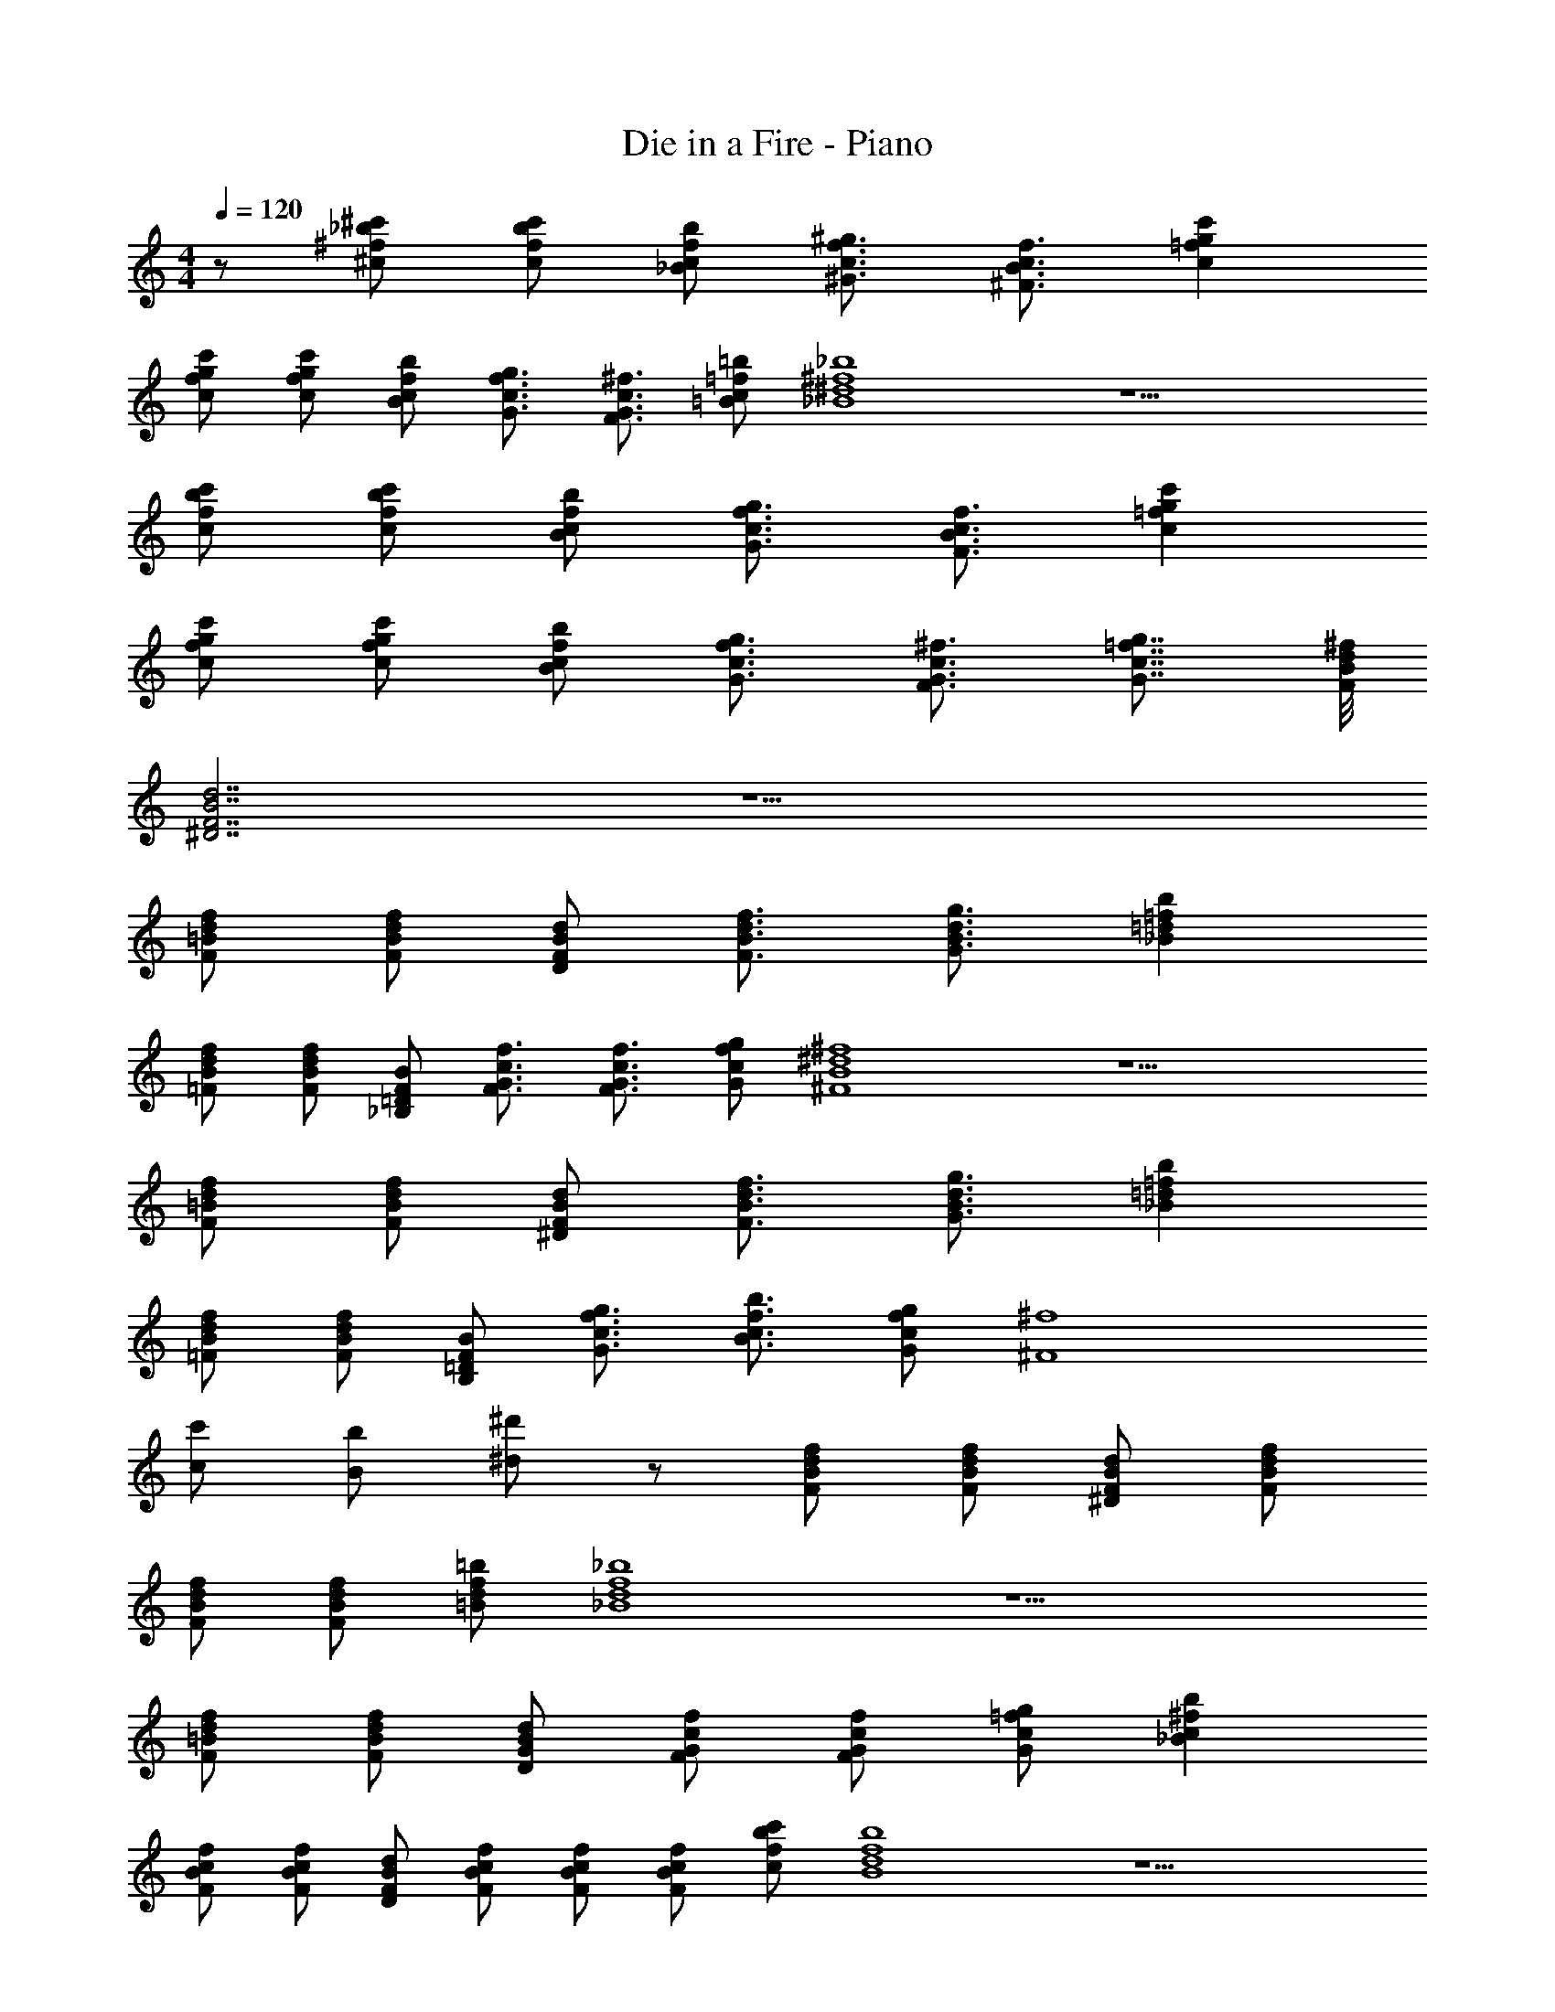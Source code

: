 X: 1
T: Die in a Fire - Piano
Z: ABC Generated by Starbound Composer v0.8.7
L: 1/4
M: 4/4
Q: 1/4=120
K: C
z/ [^f/_b/^c/^c'/] [f/b/c/c'/] [c/f/_B/b/] [f3/4c3/4^G3/4^g3/4] [B3/4c3/4^F3/4f3/4] [g=fcc'] 
[f/g/c/c'/] [f/g/c/c'/] [c/f/B/b/] [f3/4c3/4G3/4g3/4] [G3/4c3/4F3/4^f3/4] [c/=f/=B/=b/] [^d4^f4_B4_b4] z9/ 
[f/b/c/c'/] [f/b/c/c'/] [c/f/B/b/] [c3/4f3/4G3/4g3/4] [B3/4c3/4F3/4f3/4] [=fgcc'] 
[f/g/c/c'/] [f/g/c/c'/] [c/f/B/b/] [f3/4c3/4G3/4g3/4] [G3/4c3/4F3/4^f3/4] [=f7/8c7/8G7/8g7/8] [d/8B/8F/8^f/8] 
[F7/B7/^D7/d7/] z9/ 
[=B/d/F/f/] [B/d/F/f/] [F/B/D/d/] [d3/4B3/4F3/4f3/4] [d3/4B3/4G3/4g3/4] [=d=f_Bb] 
[B/d/=F/f/] [B/d/F/f/] [=D/F/_B,/B/] [G3/4c3/4F3/4f3/4] [c3/4G3/4F3/4f3/4] [f/c/G/g/] [B4^d4^F4^f4] z9/ 
[=B/d/F/f/] [B/d/F/f/] [F/B/^D/d/] [d3/4B3/4F3/4f3/4] [B3/4d3/4G3/4g3/4] [=f=d_Bb] 
[B/d/=F/f/] [d/B/F/f/] [=D/F/B,/B/] [f3/4c3/4G3/4g3/4] [c3/4f3/4B3/4b3/4] [f/c/G/g/] [z5/^F4^f4] 
[c/c'/] [B/b/] [^d/^d'/] z/ [B/d/F/f/] [B/d/F/f/] [F/B/^D/d/] [d/B/F/f/] 
[B/d/F/f/] [d/B/F/f/] [f/d/=B/=b/] [f4d4_B4_b4] z9/ 
[=B/d/F/f/] [B/d/F/f/] [G/B/D/d/] [G/c/F/f/] [G/c/F/f/] [=f/c/G/g/] [^fc_Bb] 
[B/c/F/f/] [c/B/F/f/] [F/B/D/d/] [c/B/F/f/] [B/c/F/f/] [B/c/F/f/] [b/f/c/c'/] [f4d4B4b4] z9/ 
[=B/d/F/f/] [B/d/F/f/] [G/B/D/d/] [G/c/F/f/] [G/c/F/f/] [=f/c/G/g/] [^fc_Bb] 
[B/c/F/f/] [c/B/F/f/] [F/B/D/d/] [c/B/F/f/B/c/f/F/] [B/c/F/f/f/c/g/G/] [B/c/F/f/f/c/b/B/] [b/f/c/c'/f/c/=b/=B/] [_b3/f3/c3/c'3/] 
[c/4f/4G/4g/4] [f/4c/4_B/4b/4] [c/f/G/g/] [B/4c/4F/4f/4] [F3/4B3/4D3/4d3/4] [d2=g2b2c2c'2] 
[B/4=d/4G/4^g/4] [=g/4d/4B/4b/4] [d/B/G/^g/] [d/B/=G/=g/] [B/d/^G/^g/] [=g/d/B/b/] [^d3/^g3/=B3/=b3/] 
[B/4d/4G/4g/4] [g/4d/4_B/4_b/4] [=f/c/G/g/] [B/4c/4F/4^f/4] [B3/4c3/4=F3/4=f3/4] [B2c2^F2^f2] 
[B/4c/4=F/4=f/4] [B/4c/4^F/4^f/4] [c/G/=F/=f/] [F/G/^C/c/] [G/F/C/c/] [F/G/C/c/] [b3/^f3/c3/c'3/] 
[c/4f/4G/4g/4] [f/4c/4B/4b/4] [c/f/G/g/] [B/4c/4^F/4f/4] [F3/4B3/4D3/4d3/4] [d2=g2b2c2c'2] 
[B/4=d/4G/4^g/4] [=g/4d/4B/4b/4] [d/B/G/^g/] [d/B/=G/=g/] [B/d/^G/^g/] [=g/d/B/b/] [^d/^g/=B/=b/] [d/g/_B/_b/] [=B/d/G/g/] 
[dBFf] [=F/G/C/c/] [c/G/D/d/] [c2G2^F2f2] 
[_B/4c/4=F/4=f/4] [B/4c/4^F/4^f/4] [c/G/=F/=f/] [d/g/d'/c'/] [gfcc'] z/ [^f/b/c/c'/] [f/b/c/c'/] 
[c/f/B/b/] [f3/4c3/4G3/4g3/4] [B3/4c3/4^F3/4f3/4] [g=fcc'] [f/g/c/c'/] [f/g/c/c'/] 
[c/f/B/b/] [f3/4c3/4G3/4g3/4] [G3/4c3/4F3/4^f3/4] [c/=f/=B/=b/] [d4^f4_B4_b4] z9/ 
[f/b/c/c'/] [f/b/c/c'/] [c/f/B/b/] [c3/4f3/4G3/4g3/4] [B3/4c3/4F3/4f3/4] [=fgcc'] 
[f/g/c/c'/] [f/g/c/c'/] [c/f/B/b/] [f3/4c3/4G3/4g3/4] [G3/4c3/4F3/4^f3/4] [=f7/8c7/8G7/8g7/8] [d/8B/8F/8^f/8] 
[F7/B7/D7/d7/] z9/ 
[=B/d/F/f/] [B/d/F/f/] [F/B/D/d/] [d3/4B3/4F3/4f3/4] [d3/4B3/4G3/4g3/4] [=d=f_Bb] 
[B/d/=F/f/] [B/d/F/f/] [=D/F/B,/B/] [G3/4c3/4F3/4f3/4] [c3/4G3/4F3/4f3/4] [f/c/G/g/] [B4^d4^F4^f4] z9/ 
[=B/d/F/f/] [B/d/F/f/] [F/B/^D/d/] [d3/4B3/4F3/4f3/4] [B3/4d3/4G3/4g3/4] [=f=d_Bb] 
[B/d/=F/f/] [d/B/F/f/] [=D/F/B,/B/] [f3/4c3/4G3/4g3/4] [c3/4f3/4B3/4b3/4] [f/c/G/g/] [z5/^F4^f4] 
[c/c'/] [B/b/] [^d/d'/] z/ [B/d/F/f/] [B/d/F/f/] [F/B/^D/d/] [d/B/F/f/] 
[B/d/F/f/] [d/B/F/f/] [f/d/=B/=b/] [f4d4_B4_b4] z9/ 
[=B/d/F/f/] [B/d/F/f/] [G/B/D/d/] [G/c/F/f/] [G/c/F/f/] [=f/c/G/g/] [^fc_Bb] 
[B/c/F/f/] [c/B/F/f/] [F/B/D/d/] [c/B/F/f/] [B/c/F/f/] [B/c/F/f/] [b/f/c/c'/] [f4d4B4b4] z9/ 
[=B/d/F/f/] [B/d/F/f/] [G/B/D/d/] [G/c/F/f/] [G/c/F/f/] [=f/c/G/g/] [^fc_Bb] 
[B/c/F/f/] [c/B/F/f/] [F/B/D/d/] [c/B/F/f/B/c/f/F/] [B/c/F/f/f/c/g/G/] [B/c/F/f/f/c/b/B/] [b/f/c/c'/f/c/=b/=B/] [f3/_b3/c3/c'3/] 
[c/f/_B/b/] [f3/4c3/4G3/4g3/4] [B3/4c3/4F3/4f3/4] [=f2g2c2c'2] 
[c/f/B/b/] [f3/4c3/4G3/4g3/4] [G3/4c3/4=F3/4f3/4] [b2^f2c2c'2] 
[d/f/B/b/] [B3/4d3/4G3/4g3/4] [d3/4B3/4^F3/4f3/4] [=f2g2c2c'2] 
[c/f/B/b/] [f3/4c3/4G3/4g3/4] [B3/4c3/4=G3/4=g3/4] [d2^g2=B2=b2] 
[g/d/_B/_b/] [d3/4=B3/4^G3/4g3/4] [B3/4d3/4F3/4^f3/4] [=d2=f2_B2b2] 
[d/f/G/g/] [B3/4d3/4F3/4^f3/4] [d3/4B3/4=F3/4=f3/4] [B^d^F^f] [F/B/D/d/] [d/B/=F/=f/] 
[Bd^F^f] [F/B/D/d/] [d/B/=F/=f/] [Bd^F^f] [F/B/D/d/] [d/B/=F/=f/] 
[B/d/^F/^f/] [=f/c/G/g/] [c/f/B/b/] [fcGg] [^f3/b3/c3/c'3/] 
[c/f/B/b/] [f3/4c3/4G3/4g3/4] [B3/4c3/4F3/4f3/4] [=f2g2c2c'2] 
[c/f/B/b/] [f3/4c3/4G3/4g3/4] [G3/4c3/4=F3/4f3/4] [b2^f2c2c'2] 
[d/f/B/b/] [B3/4d3/4G3/4g3/4] [d3/4B3/4^F3/4f3/4] [bfdd'] [fbcc'] 
[c/f/B/b/] [c3/4f3/4=B3/4=b3/4] [c3/4f3/4_B3/4_b3/4] [d2g2=B2=b2] 
[g/d/_B/_b/] [d3/4=B3/4G3/4g3/4] [B3/4d3/4F3/4f3/4] [=d=f_B=F] [d/B/F/f/] [B/d/^F/^f/] 
[d/=f/G/g/] [B3/4d3/4F3/4^f3/4] [d3/4B3/4=F3/4=f3/4] [B^d^F^f] [F15/B15/D15/d15/] z9/ 
[=B/=d/=G/=g/] [B/d/G/g/] [d/B/E/e/] [B/d/G/g/] [B/a/A/d/G/g/] [=b/B/d/G/g/] [g/d/=c/=c'/] [b3/g3/d3/=d'3/] 
[d/4g/4A/4a/4] [g/4d/4B/4b/4] [d/g/A/a/] [B/4d/4G/4g/4] [G3/4B3/4E3/4e3/4] [e2^g2b2d2d'2] 
[B/4^d/4A/4a/4] [g/4d/4B/4b/4] [d/B/A/a/] [d/B/^G/g/] [B/d/A/a/] [g/d/B/b/] [e3/a3/c3/c'3/] 
[c/4e/4A/4a/4] [a/4e/4B/4b/4] [f/=d/A/a/] [B/4d/4=G/4=g/4] [B3/4d3/4F3/4f3/4] [B2d2G2g2] 
[B/4d/4F/4f/4] [B/4d/4G/4g/4] [d/A/F/f/] [F/A/=D/d/] [A/F/D/d/] [F/A/D/d/] [b3/g3/d3/d'3/] 
[d/4g/4A/4a/4] [g/4d/4B/4b/4] [d/g/A/a/] [B/4d/4G/4g/4] [G3/4B3/4E3/4e3/4] [e2^g2b2d2d'2] 
[B/4^d/4A/4a/4] [g/4d/4B/4b/4] [d/B/A/a/] [d/B/^G/g/] [B/d/A/a/] [g/d/B/b/] [e/a/c/c'/] [e/a/B/b/] [c/e/A/a/] 
[ec=G=g] [F/A/D/=d/] [d/A/E/e/] [d2A2G2g2] 
[B/4d/4F/4f/4] [B/4d/4G/4g/4] [d/A/F/f/] [e/a/e'/d'/] [afdd'] [b3/g3/d3/d'3/] 
[d/4g/4A/4a/4] [g/4d/4B/4b/4] [d/g/A/a/] [B/4d/4G/4g/4] [G3/4B3/4E3/4e3/4] [e2^g2b2d2d'2] 
[B/4^d/4A/4a/4] [g/4d/4B/4b/4] [d/B/A/a/] [d/B/^G/g/] [B/d/A/a/] [g/d/B/b/] [e3/a3/c3/c'3/] 
[c/4e/4A/4a/4] [a/4e/4B/4b/4] [f/=d/A/a/] [B/4d/4=G/4=g/4] [B3/4d3/4F3/4f3/4] [B2d2G2g2] 
[B/4d/4F/4f/4] [B/4d/4G/4g/4] [d/A/F/f/] [F/A/D/d/] [A/F/D/d/] [F/A/D/d/] [b3/g3/d3/d'3/] 
[d/4g/4A/4a/4] [g/4d/4B/4b/4] [d/g/A/a/] [B/4d/4G/4g/4] [G3/4B3/4E3/4e3/4] [e2^g2b2d2d'2] 
[B/4^d/4A/4a/4] [g/4d/4B/4b/4] [d/B/A/a/] [d/B/^G/g/] [B/d/A/a/] [g/d/B/b/] [e/a/c/c'/] [e/a/B/b/] [c/e/A/a/] 
[ec=G=g] [F/A/D/=d/] [d/A/E/e/] [d2A2G2g2] 
[B/4d/4F/4f/4] [B/4d/4G/4g/4] [d/A/F/f/] [e/a/e'/d'/] [afdd'] z/ [B/d/G/g/] [B/d/G/g/] 
[B/d/E/e/] [d/B/G/g/] [d/B/G/g/] [d/B/G/g/] [d/g/c/c'/] [d4g4B4b4] 
